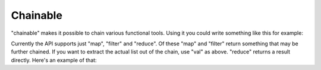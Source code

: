 Chainable
=========

.. testsetup:: *

    from iterplus import chainable

"chainable" makes it possible to chain various functional tools. Using it you could write something like this for example:

.. doctest::

    >>> chainable([1, 2, 3]).map(lambda x: x * 2).filter(lambda x: x > 3).val()
    [4, 6]

Currently the API supports just "map", "filter" and "reduce". Of these "map" and "filter" return something that may be further chained. If you want to extract the actual list out of the chain, use "val" as above. "reduce" returns a result directly. Here's an example of that:

.. doctest::

    >>> chainable([3, 2, 10]).filter(lambda x: x < 7).reduce(lambda x, y: x + y)
    5

